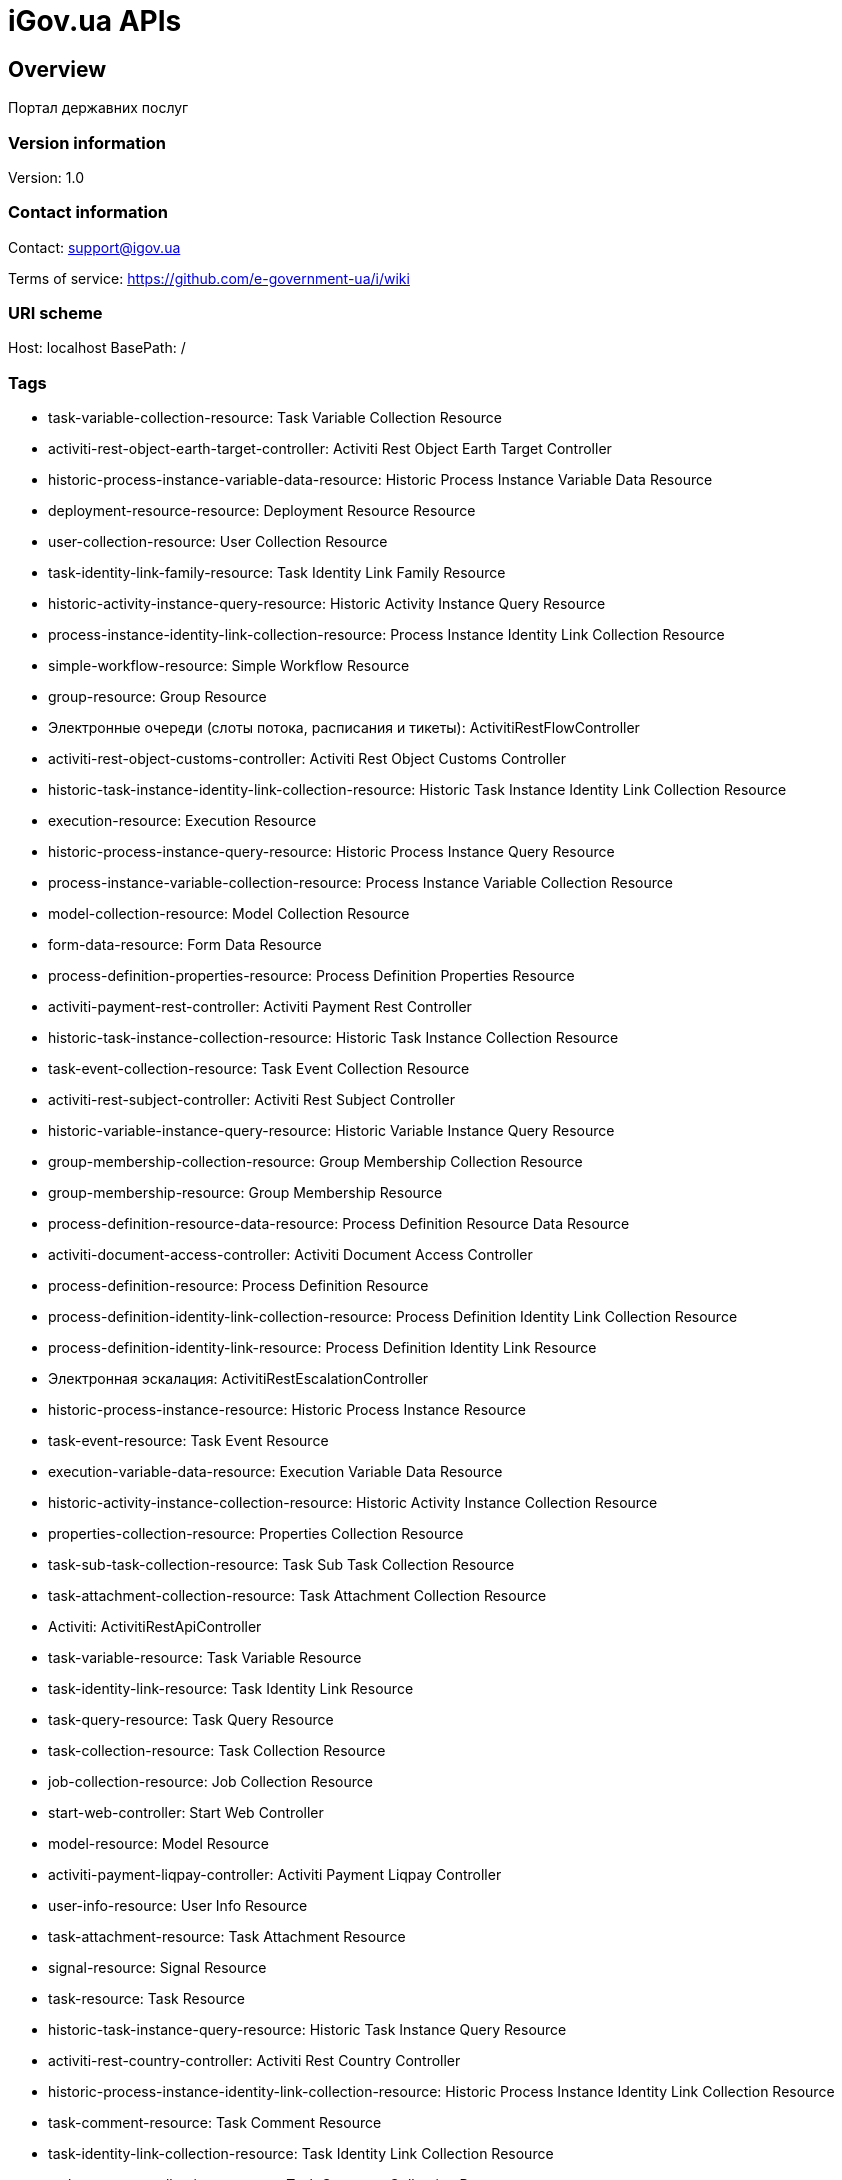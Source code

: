 = iGov.ua APIs

== Overview
Портал державних послуг

=== Version information
Version: 1.0

=== Contact information
Contact: support@igov.ua

Terms of service: https://github.com/e-government-ua/i/wiki

=== URI scheme
Host: localhost
BasePath: /

=== Tags

* task-variable-collection-resource: Task Variable Collection Resource
* activiti-rest-object-earth-target-controller: Activiti Rest Object Earth Target Controller
* historic-process-instance-variable-data-resource: Historic Process Instance Variable Data Resource
* deployment-resource-resource: Deployment Resource Resource
* user-collection-resource: User Collection Resource
* task-identity-link-family-resource: Task Identity Link Family Resource
* historic-activity-instance-query-resource: Historic Activity Instance Query Resource
* process-instance-identity-link-collection-resource: Process Instance Identity Link Collection Resource
* simple-workflow-resource: Simple Workflow Resource
* group-resource: Group Resource
* Электронные очереди (слоты потока, расписания и тикеты): ActivitiRestFlowController
* activiti-rest-object-customs-controller: Activiti Rest Object Customs Controller
* historic-task-instance-identity-link-collection-resource: Historic Task Instance Identity Link Collection Resource
* execution-resource: Execution Resource
* historic-process-instance-query-resource: Historic Process Instance Query Resource
* process-instance-variable-collection-resource: Process Instance Variable Collection Resource
* model-collection-resource: Model Collection Resource
* form-data-resource: Form Data Resource
* process-definition-properties-resource: Process Definition Properties Resource
* activiti-payment-rest-controller: Activiti Payment Rest Controller
* historic-task-instance-collection-resource: Historic Task Instance Collection Resource
* task-event-collection-resource: Task Event Collection Resource
* activiti-rest-subject-controller: Activiti Rest Subject Controller
* historic-variable-instance-query-resource: Historic Variable Instance Query Resource
* group-membership-collection-resource: Group Membership Collection Resource
* group-membership-resource: Group Membership Resource
* process-definition-resource-data-resource: Process Definition Resource Data Resource
* activiti-document-access-controller: Activiti Document Access Controller
* process-definition-resource: Process Definition Resource
* process-definition-identity-link-collection-resource: Process Definition Identity Link Collection Resource
* process-definition-identity-link-resource: Process Definition Identity Link Resource
* Электронная эскалация: ActivitiRestEscalationController
* historic-process-instance-resource: Historic Process Instance Resource
* task-event-resource: Task Event Resource
* execution-variable-data-resource: Execution Variable Data Resource
* historic-activity-instance-collection-resource: Historic Activity Instance Collection Resource
* properties-collection-resource: Properties Collection Resource
* task-sub-task-collection-resource: Task Sub Task Collection Resource
* task-attachment-collection-resource: Task Attachment Collection Resource
* Activiti: ActivitiRestApiController
* task-variable-resource: Task Variable Resource
* task-identity-link-resource: Task Identity Link Resource
* task-query-resource: Task Query Resource
* task-collection-resource: Task Collection Resource
* job-collection-resource: Job Collection Resource
* start-web-controller: Start Web Controller
* model-resource: Model Resource
* activiti-payment-liqpay-controller: Activiti Payment Liqpay Controller
* user-info-resource: User Info Resource
* task-attachment-resource: Task Attachment Resource
* signal-resource: Signal Resource
* task-resource: Task Resource
* historic-task-instance-query-resource: Historic Task Instance Query Resource
* activiti-rest-country-controller: Activiti Rest Country Controller
* historic-process-instance-identity-link-collection-resource: Historic Process Instance Identity Link Collection Resource
* task-comment-resource: Task Comment Resource
* task-identity-link-collection-resource: Task Identity Link Collection Resource
* task-comment-collection-resource: Task Comment Collection Resource
* job-resource: Job Resource
* activiti-rest-server-controller: Activiti Rest Server Controller
* historic-detail-data-resource: Historic Detail Data Resource
* historic-variable-instance-collection-resource: Historic Variable Instance Collection Resource
* process-definition-model-resource: Process Definition Model Resource
* process-definition-collection-resource: Process Definition Collection Resource
* process-definition-image-resource: Process Definition Image Resource
* activiti-rest-task-controller: Activiti Rest Task Controller
* table-collection-resource: Table Collection Resource
* table-data-resource: Table Data Resource
* user-resource: User Resource
* Аутентификация пользователя: ActivitiRestAuthController
* historic-process-instance-collection-resource: Historic Process Instance Collection Resource
* place-controller: Place Controller
* process-instance-variable-data-resource: Process Instance Variable Data Resource
* process-instance-collection-resource: Process Instance Collection Resource
* Получение и установка прав доступа к rest сервисам: ActivitiRestAccessController
* activiti-rest-services-controller: Activiti Rest Services Controller
* historic-process-instance-comment-resource: Historic Process Instance Comment Resource
* historic-task-instance-resource: Historic Task Instance Resource
* process-instance-diagram-resource: Process Instance Diagram Resource
* activiti-rest-history-event-controller: Activiti Rest History Event Controller
* execution-collection-resource: Execution Collection Resource
* historic-detail-query-resource: Historic Detail Query Resource
* process-instance-variable-resource: Process Instance Variable Resource
* task-variable-data-resource: Task Variable Data Resource
* deployment-collection-resource: Deployment Collection Resource
* deployment-resource: Deployment Resource
* execution-query-resource: Execution Query Resource
* activiti-rest-subject-message-controller: Activiti Rest Subject Message Controller
* deployment-resource-data-resource: Deployment Resource Data Resource
* activity-rest-subject-organ-join-tax-controller: Activity Rest Subject Organ Join Tax Controller
* activiti-rest-currency-controller: Activiti Rest Currency Controller
* process-instance-resource: Process Instance Resource
* execution-variable-resource: Execution Variable Resource
* historic-process-instance-comment-collection-resource: Historic Process Instance Comment Collection Resource
* deployment-resource-collection-resource: Deployment Resource Collection Resource
* historic-detail-collection-resource: Historic Detail Collection Resource
* historic-variable-instance-data-resource: Historic Variable Instance Data Resource
* model-source-resource: Model Source Resource
* execution-variable-collection-resource: Execution Variable Collection Resource
* historic-task-instance-variable-data-resource: Historic Task Instance Variable Data Resource
* table-columns-resource: Table Columns Resource
* activiti-rest-merchant-controller: Activiti Rest Merchant Controller
* table-resource: Table Resource
* job-exception-stacktrace-resource: Job Exception Stacktrace Resource
* process-instance-identity-link-resource: Process Instance Identity Link Resource
* group-collection-resource: Group Collection Resource
* activiti-rest-document-controller: Activiti Rest Document Controller
* model-source-extra-resource: Model Source Extra Resource
* user-info-collection-resource: User Info Collection Resource
* user-picture-resource: User Picture Resource
* process-instance-query-resource: Process Instance Query Resource
* task-attachment-content-resource: Task Attachment Content Resource
* process-engine-resource: Process Engine Resource
* execution-active-activities-collection-resource: Execution Active Activities Collection Resource
* access-controller: Access Controller


